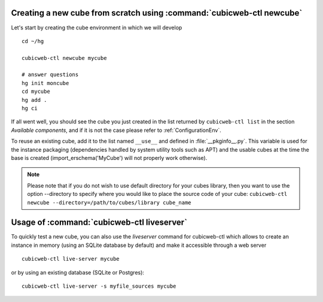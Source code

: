 Creating a new cube from scratch using :command:`cubicweb-ctl newcube`
----------------------------------------------------------------------

Let's start by creating the cube environment in which we will develop ::

  cd ~/hg

  cubicweb-ctl newcube mycube

  # answer questions
  hg init moncube
  cd mycube
  hg add .
  hg ci

If all went well, you should see the cube you just created in the list
returned by ``cubicweb-ctl list`` in the section *Available components*,
and if it is not the case please refer to :ref:`ConfigurationEnv`.

To reuse an existing cube, add it to the list named ``__use__`` and defined in
:file:`__pkginfo__.py`.  This variable is used for the instance packaging
(dependencies handled by system utility tools such as APT) and the usable cubes
at the time the base is created (import_erschema('MyCube') will not properly
work otherwise).

.. note::
    Please note that if you do not wish to use default directory
    for your cubes library, then you want to use the option
    --directory to specify where you would like to place
    the source code of your cube:
    ``cubicweb-ctl newcube --directory=/path/to/cubes/library cube_name``


Usage of :command:`cubicweb-ctl liveserver`
-------------------------------------------

To quickly test a new cube, you can also use the `liveserver` command for cubicweb-ctl
which allows to create an instance in memory (using an SQLite database by
default) and make it accessible through a web server ::

  cubicweb-ctl live-server mycube

or by using an existing database (SQLite or Postgres)::

  cubicweb-ctl live-server -s myfile_sources mycube
